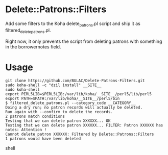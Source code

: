 * Delete::Patrons::Filters

Add some filters to the Koha delete_patrons.pl script and ship it as
filtered_delete_patrons.pl.

Right now, it only prevents the script from deleting patrons with
something in the borrowernotes field.

* Usage

#+begin_src shell
git clone https://github.com/BULAC/Delete-Patrons-Filters.git
sudo koha-shell -c "dzil install" __SITE__
sudo koha-shell
export PERL5LIB=$PERL5LIB:/var/lib/koha/__SITE__/perl5/lib/perl5
export PATH=$PATH:/var/lib/koha/__SITE__/perl5/bin
$ filtered_delete_patrons.pl --category_code __CATEGORY__
Doing a dry run; no patron records will actually be deleted.
Run again with --confirm to delete the records.
2 patrons match conditions
Testing that we can delete patron XXXXXX... OK
Testing that we can delete patron XXXXXX... FILTER: Patron XXXXXX has notes: Attention !
Cannot delete patron XXXXXX: Filtered by Delete::Patrons::Filters
1 patrons would have been deleted
#+end_src shell
